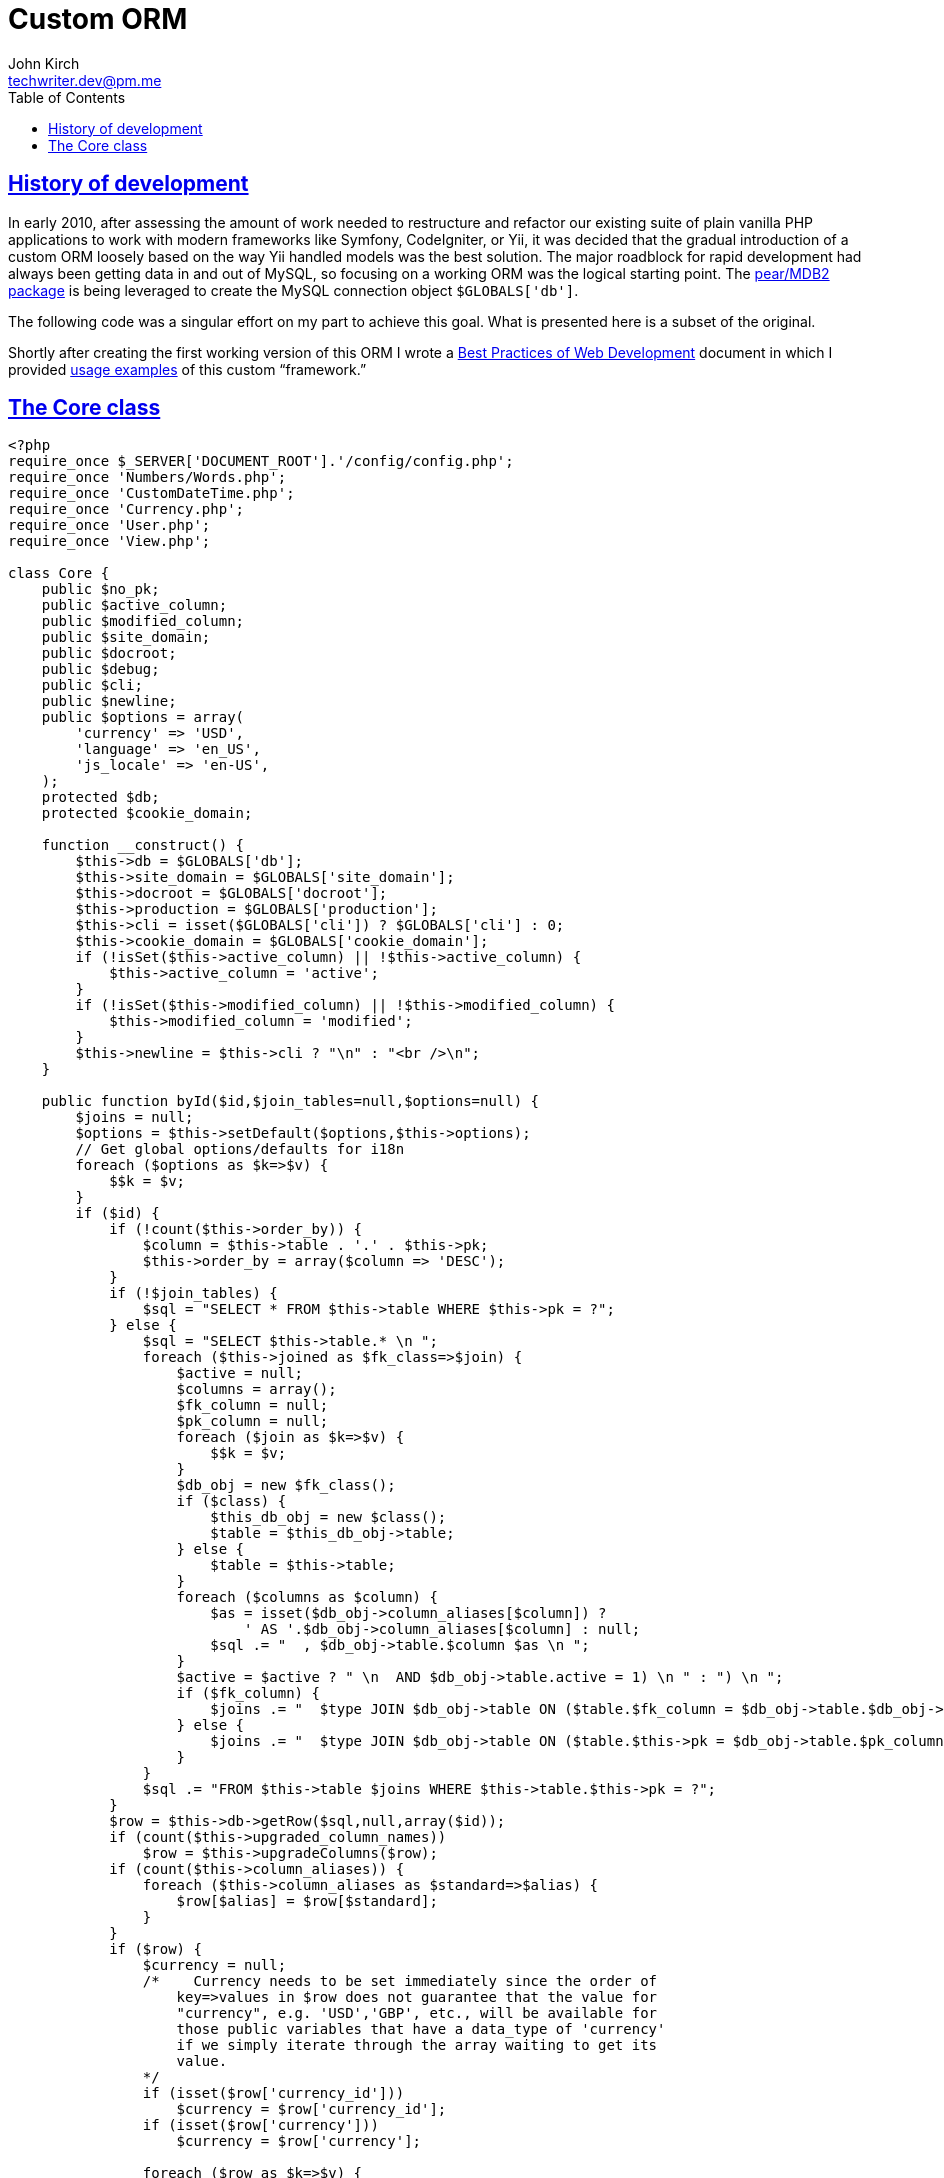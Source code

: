 = Custom ORM
John Kirch <techwriter.dev@pm.me>
:page-layout: post
:icons: font
:imagesdir: /assets
:sectlinks: true
:experimental: true
:toc: left
// Uncomment the next 2 lines when exporting to PDF
//:source-highlighter: rouge
//:imagesdir: ../assets

== History of development

In early 2010, after assessing the amount of work needed to restructure and refactor our existing suite of plain vanilla PHP applications to work with modern frameworks like Symfony, CodeIgniter, or Yii, it was decided that the gradual introduction of a custom ORM loosely based on the way Yii handled models was the best solution.
The major roadblock for rapid development had always been getting data in and out of MySQL, so focusing on a working ORM was the logical starting point.
The https://github.com/pear/MDB2[pear/MDB2 package] is being leveraged to create the MySQL connection object `$GLOBALS['db']`.

The following code was a singular effort on my part to achieve this goal.
What is presented here is a subset of the original.

Shortly after creating the first working version of this ORM I wrote a link:/2016/09/06/Best-Practices-of-Web-Development.html[Best Practices of Web Development] document in which I provided link:/2016/09/06/Best-Practices-of-Web-Development.html#_designing-php-classes-to-represent-mysql-database-tables[usage examples] of this custom "`framework.`"

== The Core class

[source,php]
----
<?php
require_once $_SERVER['DOCUMENT_ROOT'].'/config/config.php';
require_once 'Numbers/Words.php';
require_once 'CustomDateTime.php';
require_once 'Currency.php';
require_once 'User.php';
require_once 'View.php';

class Core {
    public $no_pk;
    public $active_column;
    public $modified_column;
    public $site_domain;
    public $docroot;
    public $debug;
    public $cli;
    public $newline;
    public $options = array(
        'currency' => 'USD',
        'language' => 'en_US',
        'js_locale' => 'en-US',
    );
    protected $db;
    protected $cookie_domain;

    function __construct() {
        $this->db = $GLOBALS['db'];
        $this->site_domain = $GLOBALS['site_domain'];
        $this->docroot = $GLOBALS['docroot'];
        $this->production = $GLOBALS['production'];
        $this->cli = isset($GLOBALS['cli']) ? $GLOBALS['cli'] : 0;
        $this->cookie_domain = $GLOBALS['cookie_domain'];
        if (!isSet($this->active_column) || !$this->active_column) {
            $this->active_column = 'active';
        }
        if (!isSet($this->modified_column) || !$this->modified_column) {
            $this->modified_column = 'modified';
        }
        $this->newline = $this->cli ? "\n" : "<br />\n";
    }

    public function byId($id,$join_tables=null,$options=null) {
        $joins = null;
        $options = $this->setDefault($options,$this->options);
        // Get global options/defaults for i18n
        foreach ($options as $k=>$v) {
            $$k = $v;
        }
        if ($id) {
            if (!count($this->order_by)) {
                $column = $this->table . '.' . $this->pk;
                $this->order_by = array($column => 'DESC');
            }
            if (!$join_tables) {
                $sql = "SELECT * FROM $this->table WHERE $this->pk = ?";
            } else {
                $sql = "SELECT $this->table.* \n ";
                foreach ($this->joined as $fk_class=>$join) {
                    $active = null;
                    $columns = array();
                    $fk_column = null;
                    $pk_column = null;
                    foreach ($join as $k=>$v) {
                        $$k = $v;
                    }
                    $db_obj = new $fk_class();
                    if ($class) {
                        $this_db_obj = new $class();
                        $table = $this_db_obj->table;
                    } else {
                        $table = $this->table;
                    }
                    foreach ($columns as $column) {
                        $as = isset($db_obj->column_aliases[$column]) ?
                            ' AS '.$db_obj->column_aliases[$column] : null;
                        $sql .= "  , $db_obj->table.$column $as \n ";
                    }
                    $active = $active ? " \n  AND $db_obj->table.active = 1) \n " : ") \n ";
                    if ($fk_column) {
                        $joins .= "  $type JOIN $db_obj->table ON ($table.$fk_column = $db_obj->table.$db_obj->pk$active";
                    } else {
                        $joins .= "  $type JOIN $db_obj->table ON ($table.$this->pk = $db_obj->table.$pk_column$active";
                    }
                }
                $sql .= "FROM $this->table $joins WHERE $this->table.$this->pk = ?";
            }
            $row = $this->db->getRow($sql,null,array($id));
            if (count($this->upgraded_column_names))
                $row = $this->upgradeColumns($row);
            if (count($this->column_aliases)) {
                foreach ($this->column_aliases as $standard=>$alias) {
                    $row[$alias] = $row[$standard];
                }
            }
            if ($row) {
                $currency = null;
                /*    Currency needs to be set immediately since the order of
                    key=>values in $row does not guarantee that the value for
                    "currency", e.g. 'USD','GBP', etc., will be available for
                    those public variables that have a data_type of 'currency'
                    if we simply iterate through the array waiting to get its
                    value.
                */
                if (isset($row['currency_id']))
                    $currency = $row['currency_id'];
                if (isset($row['currency']))
                    $currency = $row['currency'];

                foreach ($row as $k=>$v) {
                    if (    isset($this->data_type[$k])
                        &&     ($this->data_type[$k] == 'date' || $this->data_type[$k] == 'datetime')
                    ) {
                        // Check to see if this is a valid date or datetime string
                        if (empty($v)) {
                            $this->{$k} = $v;
                        } else {
                            $cpm_dto = new CustomDateTime($v);
                            $this->{$k} = $cpm_dto->is_valid ? $cpm_dto : $v;
                        }
                    } elseif (isset($this->data_type[$k]) && $this->data_type[$k] == 'percent') {
                        $this->{$k} = new Percent($v);
                    } elseif (isset($this->data_type[$k]) && $this->data_type[$k] == 'currency') {
                        $this->{$k} = new Currency($v,$currency);
                    } else {
                        $this->{$k} = $v;
                    }
                }
                if ($this->child_class) {
                    $child_obj = new $this->child_class();
                    $where = array($child_obj->parent_fk_column => $id);
                    $this->num_children = $child_obj->rowCount($where);
                }
            }
        }
    }

    public function byName($name,$join_tables=null) {
        if ($name) {
            $name = trim($name);
            $sql = "
                SELECT $this->pk FROM $this->table WHERE $this->name_column=?";
            $id = $this->db->getOne($sql,null,array($name));
            if ($id) {
                $this->byId($id,$join_tables);
            } else {
                return 0;
            }
        }
    }

    public function byWhere($where=null,
                            $order_by=null,
                            $return_scalar_for_single_row=1,
                            $limit=0,
                            $offset=0)
    {
        $results = null;
        $join_tables = $this->setDefault($this->join_tables,null);
        $limit = is_integer($limit) && $limit > 0 ? " LIMIT $limit" : null;
        $offset = is_integer($offset) && $offset > 0 ? " OFFSET $offset" : null;
        if ($this->table && is_array($where)) {
            $where = $this->makeWhere($where);
            $order_by = $this->orderBy($order_by);
            $sql = "SELECT $this->pk FROM $this->table WHERE $where $order_by $limit $offset";
            $results = $this->db->getCol($sql);

            if ($this->debug) {
                $this->dump(
                    array(
                        'sql' => $sql,
                        'results' => $results,
                    )
                );
            }
            if (count($results) == 1 && $return_scalar_for_single_row) {
                if ($results[0])
                    $this->byId($results[0],$join_tables);
                $results = $results[0];
            }
        }
        return $results;
    }


    public function byProject($project_id,$most_recent=0){
        $where = array(
            'project_id' => $project_id
        );
        $id = null;
        $result = $this->byWhere($where);
        if (is_array($result)) {
            if ($most_recent) {
                $id = array_pop($result);
            }
        } elseif ($result) {
            $id = $result;
        }
        if ($id) {
            return $this->byId($id);
        } else {
            return $result;
        }
    }


    public function mostRecent($where) {
        if (count($where)) {
            return $this->byWhere(
                $where,
                $order_by = array($this->pk => 'DESC'),
                $return_scalar_for_single_row = 1,
                $limit = 1,
                $offset = 0);
        }
    }

    public function count($where) {
        $joins = null;
        if ($where) {
            $where = $this->makeWhere($where);
            if (!$this->join_tables) {
                $sql = "SELECT COUNT(*) FROM $this->table WHERE $where";
            } else {
                $sql = "SELECT COUNT(*) ";
                foreach ($this->joined as $fk_class=>$join) {
                    $active = null;
                    $columns = array();
                    foreach ($join as $k=>$v) {
                        $$k = $v;
                    }
                    $db_obj = new $fk_class();
                    if ($class) {
                        $this_db_obj = new $class();
                        $table = $this_db_obj->table;
                    } else {
                        $table = $this->table;
                    }
                    $active = $active ? " \n  AND $db_obj->table.active = 1) \n " : ") \n ";
                    $joins .= "  $type JOIN $db_obj->table ON ($table.$fk_column = $db_obj->table.$db_obj->pk$active";
                }

                $sql .= "FROM $this->table $joins WHERE $where";
            }
            return $this->db->getOne($sql);
        }
    }

    public function children($parent_id=null,$child_class=null,$order_by=null) {
        $parent_id = $this->setDefault($parent_id,$this->id);
        $class = $this->setDefault($child_class,$this->child_class);
        if ($class) {
            $child_object = new $class();
            $where = array($child_object->parent_fk_column => $parent_id);
            if ($child_object->has_active_column)
                $where[$child_object->active_column] = 1;
            return $child_object->byWhere($where,$order_by,0);
        } else {
            return null;
        }
    }

    public function hasChildren() {
        $children = $this->children();
        return count($children);
    }

    public function valuesOf($array_of_keys,$formatted=null) {
        if ($this->table && is_array($array_of_keys) && count($array_of_keys)) {
            $row = array();
            foreach ($array_of_keys as $key) {
                $display = null;
                $data_type = $this->dataType($key);
                if ($formatted) {
                    if ($data_type == 'date' && $this->$key instanceOf CustomDateTime) {
                        $display = $this->$key->us_date;
                    } elseif ($data_type == 'datetime' && $this->$key instanceOf CustomDateTime) {
                        $display = $this->$key->us_datetime;
                    } elseif ($data_type == 'currency' && $this->$key instanceOf Currency) {
                        $display = $this->$key->formatted;
                    } elseif ($data_type == 'percent' && $this->$key instanceOf Percent) {
                        $display = $this->$key->rate_display;
                    } elseif ($data_type == 'number') {
                        $view = new View();
                        $display = $view->number($this->$key);
                    } else {
                        $display = $this->$key;
                    }
                } else {
                    if ($data_type == 'date' && $this->$key instanceOf CustomDateTime) {
                        $display = $this->$key->date_only;
                    } elseif ($data_type == 'datetime' && $this->$key instanceOf CustomDateTime) {
                        $display = $this->$key->date;
                    } elseif ($data_type == 'currency' && $this->$key instanceOf Currency) {
                        $display = $this->$key->value;
                    } elseif ($data_type == 'percent' && $this->$key instanceOf Percent) {
                        $display = $this->$key->decimal_rate;
                    } elseif ($data_type == 'number') {
                        $display = $this->$key;
                    } else {
                        $display = $this->$key;
                    }
                }
                $row[$key] = $display;
            }
            return $row;
        }
    }

    public function rowCount($where) {
        if ($this->table && $where) {
            $where = $this->makeWhere($where);
            $sql = "SELECT COUNT(*) FROM {$this->table} WHERE $where";
            return $this->db->getOne($sql);
        }
    }

    public function lowestFreePk($min_pk=0) {
        if ($this->table && !$this->no_pk) {
            $last_pk = $min_pk;
            $pks = $this->db->getCol("SELECT {$this->pk} FROM {$this->table} ORDER BY {$this->pk}");
            foreach ($pks as $pk) {
                if (($pk - $last_pk) > 1)
                    return $last_pk + 1;
                $last_pk = $pk;
            }
            return $last_pk++;
        }
    }

    public function maxValue($column=null) {
        if ($this->table && $column) {
            return $this->db->getOne("SELECT MAX($column) FROM {$this->table}");
        }
    }

    public function groupBy($group_by_id=null,$order_by=null) {
        if (    $this->table
            &&    $this->group_by
            &&    $group_by_id
        ) {
            $this->setDefault($order_by,$this->order_by);
            $order_by = $this->orderBy($order_by);
            $active = $this->has_active_column ? ' AND active=1' : null;
            $sql = "SELECT * FROM $this->table WHERE $this->group_by = ? $active $order_by";
            if ($this->pk) {
                return $this->db->getAssoc($sql,null,array($group_by_id));
            } else {
                return $this->db->getAll($sql,null,array($group_by_id));
            }
        }
    }

    public function manyIdsToOne($group_by_id) {
        if (    $this->table
            &&    $this->group_by
            &&    $this->many_column
            &&    ($group_by_id && is_numeric($group_by_id))
        ) {

            $where = array($this->group_by => $group_by_id);
            if ($this->active_column) {
                $where[$this->active_column] = 1;
            }
            $where = $this->makeWhere($where);
            $sql = "
                SELECT $this->many_column
                FROM   $this->table
                WHERE  $where
                ORDER BY $this->many_column";
            return $this->db->getCol($sql);
        }
    }

    public function updateManyToOne($group_by_id,$new_values) {
        if (   $this->table
            && $this->group_by
            && $this->many_column
            && ($group_by_id && is_numeric($group_by_id))
            && (is_array($new_values) && count($new_values))
        ) {
            $add = array();
            $delete = array();
            $unchanged = array();
            $old_values = $this->manyIdsToOne($group_by_id);
            foreach ($new_values as $new_id) {
                if (in_array($new_id,$old_values)) {
                    $unchanged[$new_id] = 1;
                } else {
                    $add[] = $new_id;
                    $new_rec = array(
                        $this->group_by => $group_by_id,
                        $this->many_column => $new_id,
                    );
                    if ($this->active_column)
                        $new_rec[$this->active_column] = 1;
                    $this->add($new_rec);
                }
            }
            foreach ($old_values as $old_id) {
                if (in_array($old_id,$new_values)) {
                    $unchanged[$old_id] = 1;
                } else {
                    $delete[] = $old_id;
                    $where = array(
                        $this->group_by => $group_by_id,
                        $this->many_column => $old_id,
                    );
                    if ($this->active_column)
                        $where[$this->active_column] = 1;
                    $this->delete($where);
                }
            }
            $unchanged = array_keys($unchanged);
            asort($add);
            asort($delete);
            asort($unchanged);
            $log =  array(
                'add'       => $add,
                'delete'    => $delete,
                'unchanged' => $unchanged,
            );
            return $log;
        }
    }

    public function names($name_column=null,$case=null,$where=null,$order_by=null) {
        $index_column = $this->setDefault($this->index_column,$this->pk);
        $name_column = $this->setDefault($name_column,$this->name_column);
        $order_by = $this->setDefault($order_by,$this->order_by);
        $order_by = count($order_by) ? $this->orderBy($order_by) : ' ORDER BY '.$this->name_column;

        if ($this->table) {
            if ($this->has_active_column) {
                $where['active'] = 1;
            }
            $where = count($where) ? $this->makeWhere($where) : 1;
            $sql = "SELECT $name_column
                    FROM   $this->table
                    WHERE  $where
                    $order_by";
            if (strtolower($case) == 'upper')
                $sql = "SELECT UPPER($name_column)
                        FROM   $this->table
                        WHERE  $where
                        $order_by";
            if (strtolower($case) == 'lower')
                $sql = "SELECT    LOWER($name_column)
                        FROM    $this->table
                        WHERE    $where
                        $order_by";
            return $this->db->getCol($sql);
        }
    }

    public function idName($name_column=null,$case=null,$where=null,$order_by=null) {
        $index_column = $this->setDefault($this->index_column,$this->pk);
        $name_column = $this->setDefault($name_column,$this->name_column);
        $order_by = $this->setDefault($order_by,$this->order_by);
        $order_by = count($order_by) ? $this->orderBy($order_by) : ' ORDER BY '.$this->name_column;

        if ($this->table) {
            if ($this->has_active_column) {
                $where['active'] = 1;
            }
            $where = count($where) ? $this->makeWhere($where) : 1;
            $sql = "SELECT $index_column,$name_column
                    FROM   $this->table
                    WHERE  $where
                    $order_by";
            if (strtolower($case) == 'upper')
                $sql = "SELECT $index_column,UPPER($name_column)
                        FROM   $this->table
                        WHERE  $where
                        $order_by";
            if (strtolower($case) == 'lower')
                $sql = "SELECT $index_column,LOWER($name_column)
                        FROM   $this->table
                        WHERE  $where
                        $order_by";
            return $this->db->getAssoc($sql);
        }
    }

    public function nameId($name_column=null,$case=null,$where=null) {
        $index_column = $this->setDefault($this->index_column,$this->pk);
        $name_column = $this->setDefault($name_column,$this->name_column);
        if ($this->table) {
            if ($this->has_active_column) {
                $where['active'] = 1;
            }
            $where = count($where) ? $this->makeWhere($where) : 1;
            $sql = "SELECT $name_column,$index_column FROM $this->table WHERE $where";
            if (strtolower($case) == 'upper')
                $sql = "SELECT UPPER($name_column),
                               $index_column
                        FROM   $this->table
                        WHERE  $where";
            if (strtolower($case) == 'lower')
                $sql = "SELECT LOWER($name_column),
                               $index_column
                        FROM   $this->table
                        WHERE  $where";
            return $this->db->getAssoc($sql);
        }
    }

    public function listOfNames($ids=null,$name_column=null,$case=null,$delimiter=null) {
        $name_column = $this->setDefault($name_column,$this->name_column);
        $delimiter = $this->setDefault($delimiter,$this->delimiter);
        $delimiter = $delimiter ? $delimiter : ', ';
        if ($this->table && is_array($ids) && count($ids)) {
            $names = array();
            if (is_array($ids) && count($ids)) {
                $idx = $this->idName($name_column,$case);
                foreach ($ids as $id) {
                    $names[] = $idx[$id];
                }
                return implode($delimiter,$names);
            }
        }
    }

    public function listOfShortNames($ids) {
        return $this->listOfNames($ids,$this->shortname_column,$this->shortname_case);
    }

    public function allIds($active=1) {
        if ($this->table) {
            $where_active = $this->has_active_column && $active == 1 ? 'WHERE active=1' : null;
            return $this->db->getCol("SELECT $this->pk FROM $this->table $where_active ORDER BY $this->pk");
        }
    }

    public function allRecords($active=1) {
        if ($this->table) {
            $where_active = $this->has_active_column && $active == 1 ? 'WHERE active=1' : null;
            return $this->db->getAll("SELECT * FROM $this->table $where_active");
        }
    }

    public function assoc($where=null,
                        $order_by=null,
                        $limit=0,
                        $offset=0)
    {
        $results = null;
        $limit = is_integer($limit) && $limit > 0 ? " LIMIT $limit" : null;
        $offset = is_integer($offset) && $offset > 0 ? " OFFSET $offset" : null;
        if ($this->table) {
            $where  = is_array($where) && count($where) ? ' WHERE '. $this->makeWhere($where) : null;
            $order_by  = is_array($order_by)  && count($order_by) ? $this->orderBy($order_by) : null;
            $sql = "SELECT * FROM $this->table $where $order_by $limit $offset";
            $results = $this->db->getAssoc($sql);
        }
        return $results;
    }

    public function duplicates($rec_to_add) {
        if ($this->table && is_array($rec_to_add) && count($rec_to_add)) {
            $where = array();
            foreach ($this->unique as $column) {
                if (isset($rec_to_add[$column])) {
                    $where[$column] = $rec_to_add[$column];
                }
            }
            $where['active'] = $this->setDefault($where['active'],1);
            $where = $this->makeWhere($where);
            $sql = "SELECT {$this->pk} FROM {$this->table} WHERE $where";
            return $this->db->getCol($sql);
        }
    }

    public function dbQuote($x) {
        if (is_numeric($x)) {
            return $x;
        } else {
            return $this->db->quote($x);
        }
    }

    public function dbColumns() {
        $columns = $this->db->listTableFields($this->table);
        if (is_array($columns)) {
            $this->pk = array_shift($columns);
            $this->columns = $columns;
        } else {
            $this->pk = null;
            $this->columns = array();
        }
    }

    public function add($data) {
        $this->dbColumns();
        ## create new primary key if not given
        if (!$this->no_pk) {
            $new_id = $this->db->getBeforeID($this->table);
        }
        $has_active_column = isSet($this->active_column)
            && $this->active_column
            && in_array($this->active_column,$this->columns) ? true : false;
        if ($has_active_column || $this->has_active_column) {
            $data[$this->active_column] = isset($data[$this->active_column]) ?
                $data[$this->active_column] : 1;
        }
        $has_modified_column = isSet($this->modified_column)
            && $this->modified_column
            && in_array($this->modified_column,$this->columns) ? true : false;
        if ($has_modified_column) {
            $data[$this->modified_column] = $this->now();
        }
        $data = $this->setEmptyStringsToNull($data);
        $clause = $this->makeWhere($data);
        $exists = $this->db->getOne("SELECT COUNT(*) FROM $this->table WHERE $clause");
        if ($exists) {
            if (!$this->no_pk) {
                $id = $this->db->getOne("SELECT $this->pk FROM $this->table WHERE $clause");
                return $id;
            } else {
                return 0;
            }
        }

        $r = $this->db->autoExecute($this->table, $data, MDB2_AUTOQUERY_INSERT);
        if (PEAR::isError($r)) {
            return 0;
        }
        if ($this->no_pk) {
            $new_id = 1;
        } else {
            $new_id = $this->db->getAfterID($new_id,$this->table);
        }
        return $new_id;
    }

    public function update($new_values,$where=null) {
        if ($this->table) {
            $this->dbColumns();
        } else {
            return 0;
        }
        $where = $this->setDefault($where,$this->id);
        $id = $where == $this->id ? $this->id : false;
        $where = $this->makeWhere($where);
        if (in_array($this->modified_column,$this->columns))
            $new_values[$this->modified_column] = $this->now();
        $result = $this->db->autoExecute($this->table,$new_values,MDB2_AUTOQUERY_UPDATE,$where);
        if ($result && $id) {
            foreach ($new_values as $c=>$v)
                $this->$c = $v;
        }
        return $result;
    }

    public function delete($val=null) {
        $val = $this->setDefault($val,$this->id);
        if ($val) {
            $where = $this->makeWhere($val);
            return $this->db->autoExecute($this->table,null,MDB2_AUTOQUERY_DELETE,$where);
        } else {
            return 0;
        }
    }

    public function columnSum($column,$where=null) {
        if (!count($this->columns))
            $this->dbColumns();
        if (strlen($column) && in_array($column,$this->columns)) {
            $where_clause = count($where) ? ' WHERE '. $this->makeWhere($where) : null;
            return $this->db->getOne("SELECT SUM($column) FROM $this->table $where_clause");
        } else {
            return null;
        }
    }

    public function deactivate($val=null) {
        if (is_null($val)) {
            if ($this->table && $this->id) {
                $val = $this->id;
            } else {
                return null;
            }
        }
        $this->dbColumns();
        if (!in_array($this->active_column,$this->columns))
            return null;
        if (!is_array($val) && $this->pk && is_numeric($val)) {
            $val = array(
                $this->pk => $val,
                $this->active_column => 1,
            );
        } else {
            $val[$this->active_column] = 1;
        }
        $where = $this->makeWhere($val);
        $deactivate = array($this->active_column => 0);
        if (in_array($this->modified_column,$this->columns))
            $deactivate[$this->modified_column] = $this->now();
        $this->{$this->active_column} = 0;
        return $this->db->autoExecute($this->table,$deactivate,MDB2_AUTOQUERY_UPDATE,$where);
    }

    public function sqlInList($an_array) {
        return join(',', array_map(array($this, "dbQuote"), $an_array));
    }

    public function makeWhere($val=null) {
        if (!is_array($val)) $val = array($this->pk => $val);
        $w = array();
        $comparison_operators = array('<','>','<=','>=','!=','LIKE');
        foreach ($val as $k => $v) {
            preg_match('~([\S]+)\s(.*)$~',$k,$match);
            $key = isset($match[1]) ? $match[1] : null;
            $comparison_operator = isset($match[2]) ? $match[2] : null;
            if ($key && $comparison_operator) {
                $comparison_operator = trim($comparison_operator);
                $comparison_operator = $comparison_operator == '!' ? '!=' : $comparison_operator;
                if ($comparison_operator == strtolower('within the last')) {
                    $ts = new Time_Span($v);
                    $w[] = $key .' > (DATE_SUB( NOW(), INTERVAL '. $ts->mysql ." )) \n";
                } elseif (in_array($comparison_operator,$comparison_operators)) {
                    if ($comparison_operator == '!=' && is_null($v)) {
                        $w[] = $key ." IS NOT NULL \n";
                    } elseif ($comparison_operator == '!=' && is_array($v)) {
                        $w[] = "$key NOT IN (" . $this->sqlInList($v) . ") \n";
                    } else {
                        $value = is_float($v) ? $v : $this->db->quote($v);
                        $w[] = $key .' '. $comparison_operator .' '. $value ." \n";
                    }
                }
            } else {
                if (is_array($v)) {
                    $w[] = "$k IN (" . $this->sqlInList($v) . ") \n";
                } else {
                    if (is_null($v))
                        $w[] = $k ." IS NULL \n";
                    elseif (is_float($v))
                        $w[] = $k . " = $v \n";
                    else
                        $w[] = $k . ' = '. $this->db->quote($v) ." \n";
                }
            }
        }
        return join(' AND ', $w);
    }

    public function orderBy ($array=null) {
        $array = $this->setDefault($array,$this->order_by);
        $order_by = null;
        $order_bys = array();
        if (is_array($array) && count($array)) {
            foreach ($array as $col=>$order) {
                if (is_numeric($order)) {
                    $order = $order ? ' DESC': null;
                } else {
                    $order = $order && strtoupper($order) == 'DESC' ? ' DESC' : null;
                }
                array_push($order_bys,$col.$order);
            }
            $order_by = ' ORDER BY '.implode(',',$order_bys);
        }
        return $order_by;
    }

    /*
    * for fields that shouldn't have empty string values cleanup now
    */
    private function setEmptyStringsToNull($rec) {
        if (!isSet($this->no_empty_string_columns) ||
                !$this->no_empty_string_columns)
            return $rec;

        foreach ($this->no_empty_string_columns as $col) {
            if (isSet($rec[$col]) && !strLen($rec[$col])) {
                $rec[$col] = null;
            }
        }
        return $rec;
    }

    public function removeDuplicates($group_by_value=null,$show_log=null) {
        if ($this->table && count($this->unique)) {
            $class = get_class($this);
            $unique_columns = implode(',',$this->unique);
            if ($this->group_by && $group_by_value) {
                $where = 'WHERE '. $this->group_by .'=' . $this->db->quote($group_by_value);
            } else {
                $where = null;
            }
            $sql = "SELECT {$this->pk},$unique_columns FROM {$this->table} $where ORDER BY {$this->pk}";
            $rows = $this->db->getAssoc($sql);

            if ($this->has_active_column) {
                $deactivate = array($this->active_column => 0);
                foreach ($rows as $id=>$r) {
                    if (isset($r[$this->active_column]) && !$r[$this->active_column])
                        unset($rows[$id]);
                }
                $remove = $this->arrayRmDups($rows);

                foreach($remove as $id) {
                    $obj = new $class($id);
                    $result = $obj->update($deactivate);
                    if ($result)
                        $removed++;
                    if ($show_log)
                        echo "Deactivated $id <br />";
                }
            } else {
                $remove = $this->arrayRmDups($rows);

                foreach($remove as $id) {
                    $obj = new $class($id);
                    $result = $obj->delete();
                    if ($result)
                        $removed++;
                    if ($show_log)
                        echo "Deleted $id <br />";
                }
            }
            return $removed;
        }
    }

    public function recentOnly($array,$group_by,$uts) {
        $uts_array = array();
        $group_by_array = array();
        $rendered = array();
        foreach ($array as $id=>$r) {
            $uts_array[$id] = $r[$uts];
        }
        asort($uts_array);
        foreach ($uts_array as $id=>$uts_value) {
            $group_by_array[$array[$id][$group_by]] = $id;
        }
        $ids = array_values($group_by_array);
        foreach ($ids as $id) {
            $rendered[$id] = $array[$id];
        }
        return $rendered;
    }

    public function isPseudoBoolean($scalar) {
        $valid_values = array(0,1);
        if (in_array($scalar,$valid_values))
            return 1;
        return 0;
    }

    public function boolval($x) {
        if (is_bool($x)) {
            return $x;
        } elseif (empty($x)) {
            return false;
        } elseif (is_string($x)) {
            $x = strtolower($x);
            $false = array('false','f','null','no','n','off');
            if (in_array($x,$false)) {
                return false;
            } else {
                return true;
            }
        } else {
            $result = $x ? true : false;
            return $result;
        }
    }

    public function bool2int($bool) {
        if (! is_bool($bool))
            $bool = $this->boolval($bool);
        $int = $bool ? 1 : 0;
        return $int;
    }

    public function float2Decimal($value, $precision=2) {
        $multiplier = pow(10, $precision);
        return floor($value * $multiplier) / $multiplier;
    }

    public function isValidSHA1($sha1) {
        $result = 0;
        if ($sha1) {
            preg_match('~[^\w\d]+~',$sha1,$match1);
            preg_match('~[G-Zg-z]+~',$sha1,$match2);
            $length = strlen($sha1);
            if (    $length == 40
                &&    count($match1) == 0
                &&    count($match2) == 0
            )
                $result = 1;
        }
        return $result;
    }

    public function now() {
        return date('Y-m-d H:i:s');
    }

    public function today() {
        return date('Y-m-d');
    }

    public function dateTimeStringsToCustomDateTimeObjects(&$array=null) {
        if (is_array($array) && count($array)) {
        // Convert date/datetime strings to CustomDateTime objects per the current class definition
        // i.e. this is dependent upon the contents of $this->data_type in the current object
        foreach ($array as $key=>$value) {
            if (    isset($this->data_type[$key])
                &&    (    $this->data_type[$key] == 'date'
                    ||    $this->data_type[$key] == 'datetime'
                    )
            ) {
                if ($value) {
                    if (is_string($value)) {
                        $array[$key] = new CustomDateTime($value);
                    } elseif ($value instanceof CustomDateTime) {
                        continue;
                    }
                } else {
                    // If it was NULL, or zero-length string, it has no reason being here
                    unset($array[$key]);
                }
            }
        }
    }

    public function setDefault($var,$default) {
        if (isset($var))
            return $var;
        return $default;
    }

    public function dataType($column=null) {
        $data_type = null;
        if ($column) {
            if (is_array($this->data_type) && count($this->data_type)) {
                $data_type = $this->data_type;
            } else {
                $data_type = array();
            }
            if ($column && isset($data_type[$column])) {
                $data_type = $data_type[$column];
            }
        }
        return $data_type;
    }

}
?>
----

